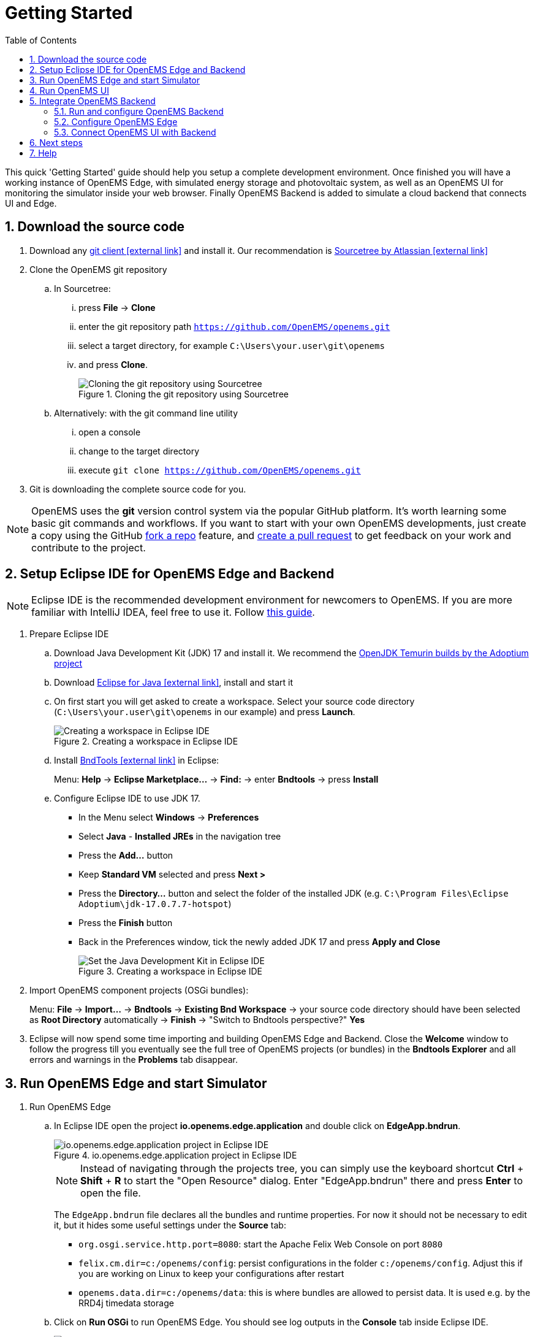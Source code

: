 = Getting Started
:imagesdir: ../assets/images
:sectnums:
:sectnumlevels: 4
:toc:
:toclevels: 4
:experimental:
:keywords: AsciiDoc
:source-highlighter: highlight.js
:icons: font

This quick 'Getting Started' guide should help you setup a complete development environment. Once finished you will have a working instance of OpenEMS Edge, with simulated energy storage and photovoltaic system, as well as an OpenEMS UI for monitoring the simulator inside your web browser. Finally OpenEMS Backend is added to simulate a cloud backend that connects UI and Edge.

== Download the source code

. Download any https://git-scm.com[git client icon:external-link[]] and install it. Our recommendation is https://www.sourcetreeapp.com/[Sourcetree by Atlassian icon:external-link[]]

. Clone the OpenEMS git repository

.. In Sourcetree:

... press btn:[File] -> btn:[Clone]
... enter the git repository path `https://github.com/OpenEMS/openems.git`
... select a target directory, for example `C:\Users\your.user\git\openems`
... and press btn:[Clone].
+
.Cloning the git repository using Sourcetree
image::sourcetree.png[Cloning the git repository using Sourcetree]

.. Alternatively: with the git command line utility

... open a console
... change to the target directory
... execute `git clone https://github.com/OpenEMS/openems.git`

. Git is downloading the complete source code for you.

NOTE: OpenEMS uses the **git** version control system via the popular GitHub platform. It's worth learning some basic git commands and workflows. If you want to start with your own OpenEMS developments, just create a copy using the GitHub https://docs.github.com/en/get-started/quickstart/fork-a-repo[fork a repo] feature, and https://docs.github.com/en/pull-requests/collaborating-with-pull-requests/proposing-changes-to-your-work-with-pull-requests/creating-a-pull-request-from-a-fork[create a pull request] to get feedback on your work and contribute to the project. 

== Setup Eclipse IDE for OpenEMS Edge and Backend

NOTE: Eclipse IDE is the recommended development environment for newcomers to OpenEMS. If you are more familiar with IntelliJ IDEA, feel free to use it. Follow xref:intellij.adoc[this guide].

. Prepare Eclipse IDE
.. Download Java Development Kit (JDK) 17 and install it. We recommend the https://adoptium.net/de/temurin/releases/?version=17[OpenJDK Temurin builds by the Adoptium project]
.. Download https://www.eclipse.org/downloads/[Eclipse for Java icon:external-link[]], install and start it
.. On first start you will get asked to create a workspace.
Select your source code directory (`C:\Users\your.user\git\openems` in our example) and press btn:[Launch].
+
.Creating a workspace in Eclipse IDE
image::eclipse-workspace.png[Creating a workspace in Eclipse IDE]

.. Install http://bndtools.org[BndTools icon:external-link[]] in Eclipse:
+
Menu: btn:[Help] → btn:[Eclipse Marketplace...] → btn:[Find:] → enter btn:[Bndtools] → press btn:[Install]

.. Configure Eclipse IDE to use JDK 17.
+
- In the Menu select btn:[Windows] → btn:[Preferences]
- Select btn:[Java] - btn:[Installed JREs] in the navigation tree
- Press the btn:[Add...] button
- Keep btn:[Standard VM] selected and press btn:[Next >]
- Press the btn:[Directory...] button and select the folder of the installed JDK (e.g. `C:\Program Files\Eclipse Adoptium\jdk-17.0.7.7-hotspot`)
- Press the btn:[Finish] button
- Back in the Preferences window, tick the newly added JDK 17 and press btn:[Apply and Close]
+
.Creating a workspace in Eclipse IDE
image::eclipse-select-jdk.png[Set the Java Development Kit in Eclipse IDE]

. Import OpenEMS component projects (OSGi bundles):
+
Menu: btn:[File] →  btn:[Import...] → btn:[Bndtools] → btn:[Existing Bnd Workspace] → your source code directory should have been selected as *Root Directory* automatically → btn:[Finish] → "Switch to Bndtools perspective?" btn:[Yes]

. Eclipse will now spend some time importing and building OpenEMS Edge and Backend. Close the *Welcome* window to follow the progress till you eventually see the full tree of OpenEMS projects (or bundles) in the *Bndtools Explorer* and all errors and warnings in the *Problems* tab disappear.

// TODO add Setup of Checkstyle

== Run OpenEMS Edge and start Simulator

. Run OpenEMS Edge
.. In Eclipse IDE open the project btn:[io.openems.edge.application] and double click on btn:[EdgeApp.bndrun].
+
.io.openems.edge.application project in Eclipse IDE
image::eclipse-io.openems.edge.application.png[io.openems.edge.application project in Eclipse IDE]
+
NOTE: Instead of navigating through the projects tree, you can simply use the keyboard shortcut btn:[Ctrl] + btn:[Shift] + btn:[R] to start the "Open Resource" dialog. Enter "EdgeApp.bndrun" there and press btn:[Enter] to open the file.
+
The `EdgeApp.bndrun` file declares all the bundles and runtime properties. For now it should not be necessary to edit it, but it hides some useful settings under the btn:[Source] tab:
+
- `org.osgi.service.http.port=8080`: start the Apache Felix Web Console on port `8080`
- `felix.cm.dir=c:/openems/config`: persist configurations in the folder `c:/openems/config`. Adjust this if you are working on Linux to keep your configurations after restart
- `openems.data.dir=c:/openems/data`: this is where bundles are allowed to persist data. It is used e.g. by the RRD4j timedata storage

.. Click on btn:[Run OSGi] to run OpenEMS Edge. You should see log outputs in the **Console** tab inside Eclipse IDE.
+
.OpenEMS Edge initial log output
image::eclipse-edge-initial-log-output.png[OpenEMS Edge initial log output]

. Configure and start the Simulator
.. Open the http://localhost:8080/system/console/configMgr[Apache Felix Web Console Configuration icon:external-link[]]
+
Login with username *admin* and password *admin*.
+
.Apache Felix Web Console Configuration
image::apache-felix-console-configuration.png[Apache Felix Web Console Configuration]

.. Configure a Scheduler
+
NOTE: The Scheduler is responsible for executing the control algorithms (Controllers) in order and defines the OpenEMS Edge application cycle

... Click on _**Scheduler All Alphabetically**_
+
.Configuration of All Alphabetically Scheduler
image::config-scheduler-all-alphabetically.png[Configuration of All Alphabetically Scheduler]

... Accept the default values and click btn:[Save]

... You created your first instance of an OpenEMS Component with ID "scheduler0". The log shows:
+
```
INFO  [onent.AbstractOpenemsComponent] [scheduler0] Activate Scheduler.AllAlphabetically
```
+
Add any other OpenEMS Components in the same way.
+
NOTE: Once everything is setup you can configure Components more easily via OpenEMS UI using the "Install components" feature in the Settings.

.. Configure debug outputs on the console: _**Controller Debug Log**_. The default values can be accepted without changes.
+
.Configuration of Controller Debug Log
image::config-controller-debug-log.png[Configuration of Controller Debug Log]
+
The log shows:
+
```
INFO  [onent.AbstractOpenemsComponent] [ctrlDebugLog0] Activate Controller.Debug.Log
```
+
followed once per second by
+
```
INFO  [ntroller.debuglog.DebugLogImpl] [ctrlDebugLog0] _sum[State:Ok]
```
+
NOTE: It is 'once per second', because the Cycle-Time is defined as "1000 ms" by default. Adjust the setting in the _**Core Cycle (Core.Cycle)**_ component to change this.

.. Configure a simulated standard-load-profile datasource using _**Simulator DataSource: CSV Predefined**_. Select `H0_HOUSEHOLD_SUMMER_WEEKDAY_STANDARD_LOAD_PROFILE` as the `Source`.
+
.Configuration of Simulator DataSource: CSV Predefined as standard load profile datasource
image::config-simulator-datasource-standard-load-profile.png[Configuration of Simulator DataSource: CSV Predefined as standard load profile datasource]
+
The log shows:
+
```
INFO  [onent.AbstractOpenemsComponent] [datasource0] Activate Simulator.Datasource.CSV.Predefined
```
+
NOTE: The data source was configured with the OpenEMS Component ID `datasource0` which will be used in the next step as the `Datasource-ID` reference.

.. Configure a simulated grid meter: _**Simulator GridMeter Acting**_. Configure the `Datasource-ID 'datasource0'` to refer to the data source configured above.
+
.Configuration of Simulator GridMeter Acting
image::config-simulator-grid-meter-acting.png[Configuration of Simulator GridMeter Acting]
+
This time some more logs will appear. Most importantly they show, that the Grid meter now measures (simulates) a power value and the Consumption is derived directly from this value, because no PV system or energy storage system is configured yet.
+
```
INFO  [onent.AbstractOpenemsComponent] [meter0] Activate Simulator.GridMeter.Acting
INFO  [onent.AbstractOpenemsComponent] [meter0] Deactivate Simulator.GridMeter.Acting
INFO  [onent.AbstractOpenemsComponent] [meter0] Activate Simulator.GridMeter.Acting
INFO  [ntroller.debuglog.DebugLogImpl] [ctrlDebugLog0] _sum[State:Ok Grid:1336 W Consumption:1336 W] meter0[1336 W]
```
+
NOTE: This setup causes the simulated grid-meter to take the standardized load-profiles data as input parameter.
+
NOTE: 'Acting' in the name 'Simulator GridMeter Acting' refers to the fact, that this meter actively provides data - in opposite to a 'Reacting' simulated device that is reacting on other components: for example the 'Simulator.EssSymmetric.Reacting' configured below.

.. Configure a simulated reacting energy storage system: _**Simulator EssSymmetric Reacting**_. The default values can be accepted without changes.
+
.Configuration of Simulator EssSymmetric Reacting
image::config-simulator-esssymmetric-reacting.png[Configuration of Simulator EssSymmetric Reacting]
+
The log shows:
+
```
INFO  [onent.AbstractOpenemsComponent] [ess0] Activate Simulator.EssSymmetric.Reacting
INFO  [ntroller.debuglog.DebugLogImpl] [ctrlDebugLog0] _sum[State:Ok Ess SoC:50 % Grid:1560 W Consumption:1560 W] ess0[SoC:50 %|L:UNDEFINED] meter0[1560 W]
INFO  [ntroller.debuglog.DebugLogImpl] [ctrlDebugLog0] _sum[State:Ok Ess SoC:50 %|L:0 W Grid:1502 W Consumption:1502 W] ess0[SoC:50 %|L:0 W] meter0[1502 W]
```
+
NOTE: The debug log now shows data for the battery, but the charge/discharge power stays at "0 W" and the state of charge stays at "50 %" as configured. Next step is to configure a control algorithm that tells the battery to charge or discharge depending on the power measured by the simulated grid meter.

.. Configure the self-consumption optimization algorithm: _**Controller Ess Balancing**_. Configure the `Ess-ID` `'ess0'` and `Grid-Meter-ID` `'meter0'` to refer to the components configured above.
+
.Configuration of Controller Ess Balancing
image::config-controller-ess-balancing.png[Configuration of Controller Ess Balancing]
+
The log shows:
+
```
INFO  [onent.AbstractOpenemsComponent] [ctrlBalancing0] Activate Controller.Symmetric.Balancing
...
INFO  [ntroller.debuglog.DebugLogImpl] [ctrlDebugLog0] _sum[State:Ok Ess SoC:50 %|L:593 W Grid:15 W Consumption:608 W] ess0[SoC:49 %|L:593 W|DebugSetActivePower:593 W] meter0[15 W]
```
+
NOTE: Values will differ slightly for you, but note how the Controller now tells the battery to discharge (`Ess SoC:49 %|L:593 W`), trying to balance the Grid power to "0 W" (`Grid L:15 W`):

.. Configure the websocket Api Controller: _**Controller Api Websocket**_. The default values can be accepted without changes.
+
.Configuration of Controller Api Websocket
image::config-controller-api-websocket.png[Configuration of Controller Api Websocket]
+
The log shows:
+
```
INFO  [onent.AbstractOpenemsComponent] [ctrlApiWebsocket0] Activate Controller.Api.Websocket
INFO  [socket.AbstractWebsocketServer] Starting [Websocket Api] websocket server [port=8085]
```
+
NOTE: The Controller Api Websocket is required so that OpenEMS UI can connect to OpenEMS Edge locally.

== Run OpenEMS UI

NOTE: If you plan to actively develop on OpenEMS UI, you can now also setup a development environment for it using xref:ui/setup-ide.adoc[this guide]. Otherwise just go ahead with the hosted version:

. Make sure OpenEMS Edge is running locally and the websocket is running on port `8085`.

. Open https://openemsuilocal.consolinno.de[https://openemsuilocal.consolinno.de icon:external-link[]]

. You should see OpenEMS UI. Log in as user "guest" by leaving the standard password and clicking the login button. Alternatively type "admin" in the password field to log in with extended permissions.
+
.OpenEMS UI Login screen
image::openems-ui-login.png[OpenEMS UI Login screen]

. You should see the Energymonitor showing the same data as the DebugLog output on the console.
+
.OpenEMS UI Energymonitor screen
image::openems-ui-edge-overview.png[OpenEMS UI Energymonitor screen]

_Unfortunately the hosted version of OpenEMS UI is currently slightly outdated and incompatble with latest OpenEMS Edge. Follow the xref:ui/setup-ide.adoc[OpenEMS UI guide] to produce the following visualization. The language can be changed in the "burger menu" on top left -> btn:[admin] -> btn:[Allgemeine Einstellungen]._ 

.OpenEMS UI Energymonitor screen
image::openems-ui-edge-overview2.png[OpenEMS UI Energymonitor screen]

== Integrate OpenEMS Backend

Instead of having Edge and UI talk to each other directly, the communication can also be proxied via Backend.

=== Run and configure OpenEMS Backend

. In Eclipse IDE open the project btn:[io.openems.backend.application] and double click on btn:[BackendApp.bndrun].
+
.io.openems.backend.application project in Eclipse IDE
image::eclipse-io.openems.backend.application.png[io.openems.backend.application project in Eclipse IDE]

. Click on btn:[Run OSGi] to run OpenEMS Backend. You should see log outputs on the console inside Eclipse IDE.
+
.OpenEMS Backend initial log output
image::eclipse-backend-initial-log-output.png[OpenEMS Backend initial log output]
+
NOTE: Disable the two icon buttons "Show Console When Standard Out changes" and "Show Console When Standard Error changes" next to the _Console_ tab to avoid constant switching between the output of OpenEMS Edge and OpenEMS Backend.

. Configure the Backend
.. Open the http://localhost:8079/system/console/configMgr[Apache Felix Web Console Configuration icon:external-link[]].
+
NOTE: Apache Felix Web Console for OpenEMS Backend is started on port 8079 by default. This is configured using the `org.osgi.service.http.port` setting in BackendApp.bndrun.
+
Login with username *admin* and password *admin*.

.. Configure Edge.Websocket
+
NOTE: The _**Edge.Websocket**_ service is responsible for the communication between OpenEMS Backend and OpenEMS Edge.
+
In the example we are configuring the `Port '8081'`. This port needs to match with what we configure later in OpenEMS Edge. The `Debug Mode 'DETAILED'` setting helps us to get some more details on the internal behaviour. 
+
.Configuration of Backend Edge.Websocket
image::config-backend-edge.websocket.png[Configuration of Backend Edge.Websocket]

.. Configure Ui.Websocket
+
NOTE: The _**Ui.Websocket**_ service is responsible for the communication between OpenEMS Backend and OpenEMS UI.
+
In the example we are configuring the `Port '8082'`. This port needs to match with what we configure later in the OpenEMS UI environment file. We are again setting `Debug Mode 'DETAILED'`
+
.Configuration of Backend Ui.Websocket
image::config-backend-ui.websocket.png[Configuration of Backend Ui.Websocket]

.. Configure Timedata
+
NOTE: The *Timedata* service provider is responsible for holding the current and historic data of each connected Edge device.
+
In the example we are configuring the _**Timedata.Dummy**_ service. The default value for _Component-ID` can be accepted without changes, so just press btn:[Save]. In a production system you would want to use a real implementation like *Timedata.InfluxDB*.
+
.Configuration of Backend Timedata.Dummy
image::config-backend-timedata.dummy.png[Configuration of Backend Timedata.Dummy]

.. Configure Metadata
+
NOTE: The *Metadata* service provider is responsible for authentication of Edge devices and Users connecting via UI.
+
.Configuration of Backend Metadata.Dummy
image::config-backend-metadata.dummy.png[Configuration of Backend Metadata.Dummy]
+
NOTE: In the example we are configuring the _**Metadata.Dummy**_ service. It takes no configuration parameters, so just press btn:[Save]. In a production system you would want to use a real implementation like _**Metadata.File**_, which uses a static JSON file as input, or _**Metadata.Odoo**_, which uses the *Odoo* business software for authentication and IoT device management. This will require the https://github.com/OpenEMS/odoo-openems[Odoo-OpenEMS-Addon] to be installed on your Odoo instance. See the https://gitpod.io/#https://github.com/OpenEMS/openems/tree/main[OpenEMS Live-Demo Gitpod workspace] for a full, production ready example configuration. For more information see → xref:simulation/gitpod.adoc[Gitpod Workspace]

.. Backend is ready
+
You should have seen some important log messages by now, that indicate that the OpenEMS Backend is ready to accept connections:
```
INFO  [d.timedata.dummy.TimedataDummy] [Timedata.Dummy] Activate
INFO  [d.metadata.dummy.MetadataDummy] [Metadata.Dummy] Activate
INFO  [socket.AbstractWebsocketServer] [Ui.Websocket] Starting websocket server [port=8082]
INFO  [socket.AbstractWebsocketServer] [Edge.Websocket] Starting websocket server [port=8081]
```

=== Configure OpenEMS Edge

Next we will configure OpenEMS Edge to connect to the OpenEMS Backend _**Edge.Websocket**_ service. 

. Switch back to the http://localhost:8080/system/console/configMgr[Apache Felix Web Console Configuration for OpenEMS Edge icon:external-link[]].

. Disable the _**Api Controller: Controller Api Websocket**_ because Edge should not communicate directly with UI anymore.

. Configure the _**Controller Api Backend**_ Component. The default values can be accepted without changes right now.
+
.Configuration of Controller Api Backend
image::config-controller-api-backend.png[Configuration of Controller Api Backend]
+
Some configuration parameters are still noteworthy here:
+
.. _Apikey_ is used to authenticate this Edge at the Backend Metadata service. It has to be unique for each Edge.
.. _Uri_ is set to `ws://localhost:8081`. This defines an unencrypted websocket (`ws://`) connection to the local computer on port `8081` like we configured before for the _**Edge.Websocket**_. For a production setup you would want to use a TLS encrypted websocket with a `wss://` uri.
+


Once you press btn:[save] you should see logs in OpenEMS Edge

+
```
INFO  [onent.AbstractOpenemsComponent] [ctrlBackend0] Activate Controller.Api.Backend
INFO  [socket.AbstractWebsocketClient] [ctrlBackend0] Opening connection to websocket server [ws://localhost:8081]
INFO  [socket.ClientReconnectorWorker] [ctrlBackend0] Connecting WebSocket... [NOT_YET_CONNECTED]
INFO  [socket.ClientReconnectorWorker] [ctrlBackend0] Connected WebSocket successfully [0s]
INFO  [.controller.api.backend.OnOpen] [ctrlBackend0] Connected to OpenEMS Backend
```
+
and OpenEMS Backend
+
```
INFO  [s.backend.common.metadata.Edge] Edge [edge0]: Update version from [0.0.0] to [...]
INFO  [mon.metadata.SimpleEdgeHandler] Edge [edge0]. Update config: ...
INFO  [dgewebsocket.EdgeWebsocketImpl] [monitor] Edge-Connections: 1
```

=== Connect OpenEMS UI with Backend

_(You need to have completed the xref:ui/setup-ide.adoc[OpenEMS UI guide] for the following steps)_

. In the Visual Studio Code terminal stop the running `ng serve...` by pressing btn:[ctrl] + btn:[c]

. Restart OpenEMS UI in 'local backend mode':
+
`ng serve -c openems-backend-dev`

NOTE: OpenEMS UI can work both for local connections to OpenEMS Edge as well as cloud connections to OpenEMS Backend. The switch requires some basic parameters that are defined in 'environment' files `ui/src/themes/openems/environments`. The possible parameters for `ng serve -c...` are defined in the `ui/angular.json` file. 

. Open a browser at http://localhost:4200

. You should see OpenEMS UI Login. Log in with any email / username and password.
+
NOTE: _**Metadata.Dummy**_ accepts any user/password combination. For production use, switch to a different *Metadata* implementation as described above.
+
.OpenEMS UI Login screen
image::openems-ui-backend-login.png[OpenEMS UI Login screen]

. You will be presented an overview list of all connected OpenEMS Edge devices you have permissions for:
+
.OpenEMS UI Overview screen
image::openems-ui-backend-overview.png[OpenEMS UI Overview screen]

. Click on *OpenEMS Edge #0* to see the same live-view as before on the local connection.
+
.OpenEMS UI Live screen
image::openems-ui-backend-live.png[OpenEMS UI Live screen]

## Next steps

Now that you setup a complete development environment and have a working instance of OpenEMS Edge, OpenEMS Backend an OpenEMS UI, you can continue implementing your first device driver in OpenEMS. We provide a tutorial that explains the steps to implement an electric meter in OpenEMS Edge that is connected via Modbus/TCP.

The meter itself is simulated using a small Modbus slave application, so no external hardware is required for this guide. → xref:edge/implement.adoc[Implementing a Device]

## Help

If you experienced any problems or doubts, please get in touch with us on the https://community.openems.io/[OpenEMS Community] forum.
